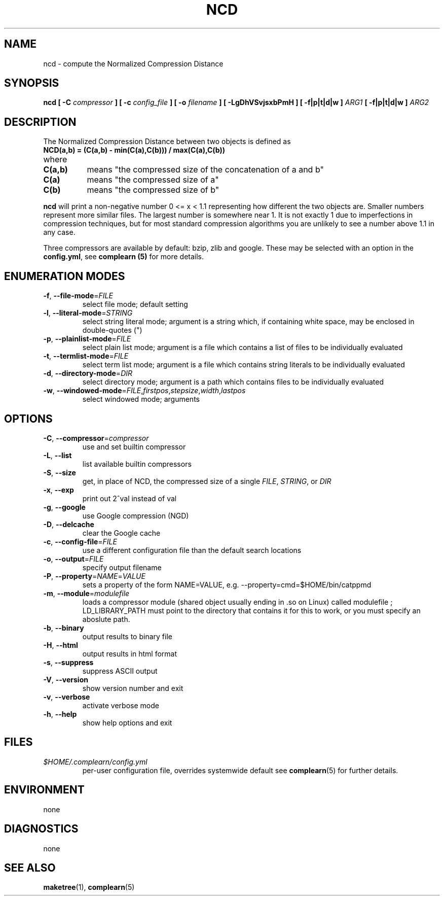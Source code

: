 .TH NCD 1
.SH NAME
ncd \- compute the Normalized Compression Distance
.SH SYNOPSIS
.B ncd [ -C
.I compressor
.B ] [ -c
.I config_file
.B ] [ -o
.I filename
.B ] [ -LgDhVSvjsxbPmH ] [ -f|p|t|d|w ]
.I ARG1
.B [ -f|p|t|d|w ]
.I ARG2
.SH DESCRIPTION
.PP
The Normalized Compression Distance between two objects is defined as
.TP
.B "    NCD(a,b) = (C(a,b) - min(C(a),C(b))) / max(C(a),C(b))"
.TP
where 
.TP 8
.B C(a,b)
means "the compressed size of the concatenation of a and b"
.TP
.B C(a)
means "the compressed size of a"
.TP
.B C(b)
means "the compressed size of b"
  
.PP
.B ncd
will print a non-negative number 0 <= x < 1.1 representing how different the
two objects are.  Smaller numbers represent more similar files.  The largest
number is somewhere near 1.  It is not exactly 1 due to imperfections in
compression techniques, but for most standard compression algorithms you are
unlikely to see a number above 1.1 in any case.

.PP
Three compressors are available by default: bzip, zlib and google.  These may
be selected with an option in the \fBconfig.yml\fR, see \fBcomplearn (5)\fR
for more details.

.SH ENUMERATION MODES
.TP
\fB\-f\fR, \fB\-\-file-mode\fR=\fIFILE\fR
select file mode; default setting
.TP
\fB\-l\fR, \fB\-\-literal-mode\fR=\fISTRING\fR
select string literal mode; argument is a string which, if containing white
space, may be enclosed in double-quotes (")
.TP
\fB\-p\fR, \fB\-\-plainlist-mode\fR=\fIFILE\fR
select plain list mode; argument is a file which contains a list of files to
be individually evaluated
.TP
\fB\-t\fR, \fB\-\-termlist-mode\fR=\fIFILE\fR
select term list mode; argument is a file which contains string literals to
be individually evaluated
.TP
\fB\-d\fR, \fB\-\-directory-mode\fR=\fIDIR\fR
select directory mode; argument is a path which contains files to be
individually evaluated
.TP
\fB\-w\fR, \fB\-\-windowed-mode\fR=\fIFILE\fR,\fIfirstpos\fR,\fIstepsize\fR,\fIwidth\fR,\fIlastpos\fR
select windowed mode; arguments

.SH OPTIONS
.TP
\fB\-C\fR, \fB\-\-compressor\fR=\fIcompressor\fR
use and set builtin compressor
.TP
\fB\-L\fR, \fB\-\-list\fR
list available builtin compressors
.TP
\fB\-S\fR, \fB\-\-size\fR
get, in place of NCD, the compressed size of a single \fIFILE\fR, \fISTRING\fR, or \fIDIR\fR
.TP
\fB\-x\fR, \fB\-\-exp\fR
print out 2^val instead of val
.TP
\fB\-g\fR, \fB\-\-google\fR
use Google compression (NGD)
.TP
\fB\-D\fR, \fB\-\-delcache\fR
clear the Google cache
.TP
\fB\-c\fR, \fB\-\-config-file\fR=\fIFILE\fR
use a different configuration file than the default search locations
.TP
\fB\-o\fR, \fB\-\-output\fR=\fIFILE\fR
specify output filename
.TP
\fB\-P\fR, \fB\-\-property\fR=\fINAME\fR=\fIVALUE\fR
sets a property of the form NAME=VALUE, e.g. --property=cmd=$HOME/bin/catppmd
.TP
\fB\-m\fR, \fB\-\-module\fR=\fImodulefile\fR
loads a compressor module (shared object usually ending in .so on Linux) called
modulefile ; LD_LIBRARY_PATH must point to the directory that contains it for
this to work, or you must specify an aboslute path.
.TP
\fB\-b\fR, \fB\-\-binary\fR
output results to binary file
.TP
\fB\-H\fR, \fB\-\-html\fR
output results in html format
.TP
\fB\-s\fR, \fB\-\-suppress\fR
suppress ASCII output
.TP
\fB\-V\fR, \fB\-\-version\fR
show version number and exit
.TP
\fB\-v\fR, \fB\-\-verbose\fR
activate verbose mode
.TP
\fB\-h\fR, \fB\-\-help\fR
show help options and exit


.SH FILES
.I $HOME/.complearn/config.yml
.RS
 per-user configuration file, overrides systemwide default
see
.BR complearn (5)
for further details.
.SH ENVIRONMENT
none
.SH DIAGNOSTICS
none
.SH "SEE ALSO"
.BR maketree (1),
.BR complearn (5)
